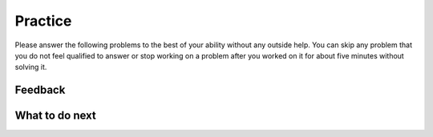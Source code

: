 Practice
-----------------------------------------------------

Please answer the following problems to the best
of your ability without any outside help. You can skip any problem that you
do not feel qualified to answer or stop working on a problem after you worked on it for
about five minutes without solving it.

.. selectquestion:: class-song-pnd-sq
   :fromid: Classes_Basic_Song_nd_pp
   :points: 10

.. selectquestion:: class-cat-pnd-sq
   :fromid: Classes_Basic_Cat_nd_pp
   :points: 10

.. selectquestion:: class-account-pnd-sq
   :fromid: Classes_Basic_Account_nd_pp
   :points: 10

.. selectquestion:: class-fortune-pnd-sq
   :fromid: Classes_Basic_FortuneTeller_nd_pp
   :points: 10

Feedback
============================

.. shortanswer:: class-pnd-sa

   Please provide feedback here. Please share any comments, problems, or suggestions.


What to do next
============================
.. raw:: html

    <p>Click on the following link to go to the post test: <b><a id="class-post"><font size="+2">Post Test</font></a></b></p>

.. raw:: html

    <script type="text/javascript" >

      window.onload = function() {

        a = document.getElementById("class-post")
        a.href = "class-post.html"
      };

    </script>

